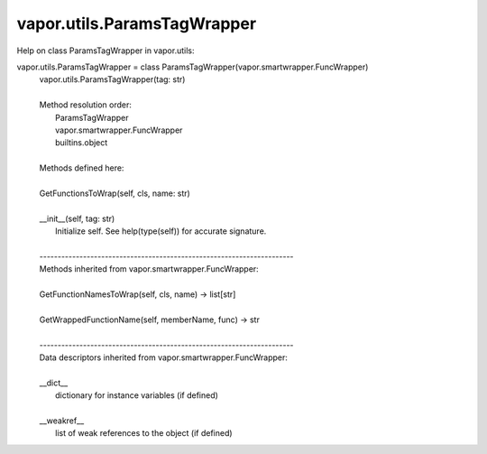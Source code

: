 .. _vapor.utils.ParamsTagWrapper:


vapor.utils.ParamsTagWrapper
----------------------------


Help on class ParamsTagWrapper in vapor.utils:

vapor.utils.ParamsTagWrapper = class ParamsTagWrapper(vapor.smartwrapper.FuncWrapper)
 |  vapor.utils.ParamsTagWrapper(tag: str)
 |  
 |  Method resolution order:
 |      ParamsTagWrapper
 |      vapor.smartwrapper.FuncWrapper
 |      builtins.object
 |  
 |  Methods defined here:
 |  
 |  GetFunctionsToWrap(self, cls, name: str)
 |  
 |  __init__(self, tag: str)
 |      Initialize self.  See help(type(self)) for accurate signature.
 |  
 |  ----------------------------------------------------------------------
 |  Methods inherited from vapor.smartwrapper.FuncWrapper:
 |  
 |  GetFunctionNamesToWrap(self, cls, name) -> list[str]
 |  
 |  GetWrappedFunctionName(self, memberName, func) -> str
 |  
 |  ----------------------------------------------------------------------
 |  Data descriptors inherited from vapor.smartwrapper.FuncWrapper:
 |  
 |  __dict__
 |      dictionary for instance variables (if defined)
 |  
 |  __weakref__
 |      list of weak references to the object (if defined)

